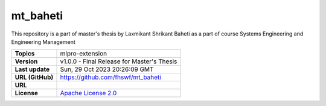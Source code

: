 .. _target_extension_repo_mt_baheti:
mt_baheti
======

This repository is a part of master's thesis by Laxmikant Shrikant Baheti as a part of course Systems Engineering and Engineering Management


.. list-table::

    * - **Topics**
      - mlpro-extension
    * - **Version**
      - v1.0.0  - Final Release for Master's Thesis
    * - **Last update**
      - Sun, 29 Oct 2023 20:26:09 GMT
    * - **URL (GitHub)**
      - https://github.com/fhswf/mt_baheti
    * - **URL**
      - 
    * - **License**
      - `Apache License 2.0 <https://github.com/fhswf/mt_baheti/blob/main/LICENSE>`_